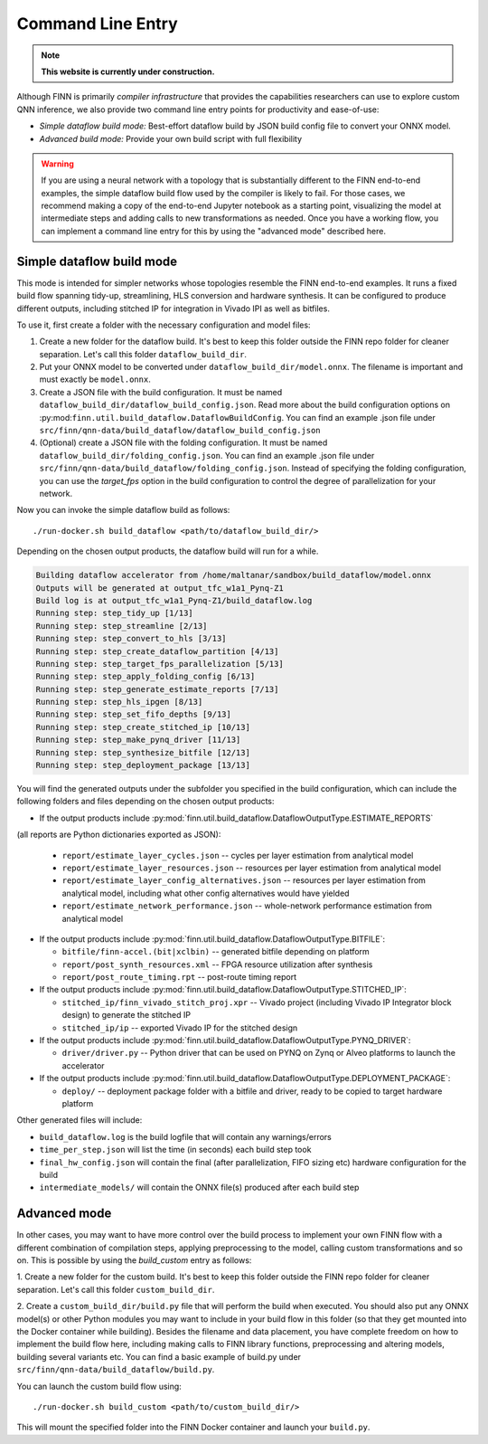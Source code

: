 *******************
Command Line Entry
*******************

.. note:: **This website is currently under construction.**


Although FINN is primarily *compiler infrastructure* that provides the capabilities
researchers can use to explore custom QNN inference, we also provide
two command line entry points for productivity and ease-of-use:

* *Simple dataflow build mode:* Best-effort dataflow build by JSON build config file to convert your ONNX model.
* *Advanced build mode:* Provide your own build script with full flexibility

.. warning::
  If you are using a neural network with a topology that is substantially
  different to the FINN end-to-end examples, the simple dataflow build flow used by the compiler
  is likely to fail. For those cases, we recommend making a copy of the end-to-end
  Jupyter notebook as a starting point, visualizing the model at intermediate
  steps and adding calls to new transformations as needed.
  Once you have a working flow, you can implement a command line entry for this
  by using the "advanced mode" described here.


Simple dataflow build mode
--------------------------

This mode is intended for simpler networks whose topologies resemble the
FINN end-to-end examples.
It runs a fixed build flow spanning tidy-up, streamlining, HLS conversion
and hardware synthesis.
It can be configured to produce different outputs, including stitched IP for
integration in Vivado IPI as well as bitfiles.

To use it, first create a folder with the necessary configuration and model files:

1. Create a new folder for the dataflow build. It's best to keep this folder
   outside the FINN repo folder for cleaner separation. Let's call this folder
   ``dataflow_build_dir``.
2. Put your ONNX model to be converted under ``dataflow_build_dir/model.onnx``.
   The filename is important and must exactly be ``model.onnx``.
3. Create a JSON file with the build configuration. It must be named ``dataflow_build_dir/dataflow_build_config.json``.
   Read more about the build configuration options on :py:mod:``finn.util.build_dataflow.DataflowBuildConfig``.
   You can find an example .json file under ``src/finn/qnn-data/build_dataflow/dataflow_build_config.json``
4. (Optional) create a JSON file with the folding configuration. It must be named ``dataflow_build_dir/folding_config.json``.
   You can find an example .json file under ``src/finn/qnn-data/build_dataflow/folding_config.json``.
   Instead of specifying the folding configuration, you can use the `target_fps` option in the build configuration
   to control the degree of parallelization for your network.

Now you can invoke the simple dataflow build as follows:

::

  ./run-docker.sh build_dataflow <path/to/dataflow_build_dir/>

Depending on the chosen output products, the dataflow build will run for a while.

.. code-block:: none

  Building dataflow accelerator from /home/maltanar/sandbox/build_dataflow/model.onnx
  Outputs will be generated at output_tfc_w1a1_Pynq-Z1
  Build log is at output_tfc_w1a1_Pynq-Z1/build_dataflow.log
  Running step: step_tidy_up [1/13]
  Running step: step_streamline [2/13]
  Running step: step_convert_to_hls [3/13]
  Running step: step_create_dataflow_partition [4/13]
  Running step: step_target_fps_parallelization [5/13]
  Running step: step_apply_folding_config [6/13]
  Running step: step_generate_estimate_reports [7/13]
  Running step: step_hls_ipgen [8/13]
  Running step: step_set_fifo_depths [9/13]
  Running step: step_create_stitched_ip [10/13]
  Running step: step_make_pynq_driver [11/13]
  Running step: step_synthesize_bitfile [12/13]
  Running step: step_deployment_package [13/13]


You will find the generated outputs under the subfolder you specified in the
build configuration, which can include the following folders and files
depending on the chosen output products:

* If the output products include :py:mod:`finn.util.build_dataflow.DataflowOutputType.ESTIMATE_REPORTS`
(all reports are Python dictionaries exported as JSON):

  * ``report/estimate_layer_cycles.json`` -- cycles per layer estimation from analytical model
  * ``report/estimate_layer_resources.json`` -- resources per layer estimation from analytical model
  * ``report/estimate_layer_config_alternatives.json`` -- resources per layer estimation from analytical model, including what other config alternatives would have yielded
  * ``report/estimate_network_performance.json`` -- whole-network performance estimation from analytical model

* If the output products include :py:mod:`finn.util.build_dataflow.DataflowOutputType.BITFILE`:

  * ``bitfile/finn-accel.(bit|xclbin)`` -- generated bitfile depending on platform
  * ``report/post_synth_resources.xml`` -- FPGA resource utilization after synthesis
  * ``report/post_route_timing.rpt`` -- post-route timing report

* If the output products include :py:mod:`finn.util.build_dataflow.DataflowOutputType.STITCHED_IP`:

  * ``stitched_ip/finn_vivado_stitch_proj.xpr`` -- Vivado project (including Vivado IP Integrator block design) to generate the stitched IP
  * ``stitched_ip/ip`` -- exported Vivado IP for the stitched design

* If the output products include :py:mod:`finn.util.build_dataflow.DataflowOutputType.PYNQ_DRIVER`:

  * ``driver/driver.py`` -- Python driver that can be used on PYNQ on Zynq or Alveo platforms to launch the accelerator

* If the output products include :py:mod:`finn.util.build_dataflow.DataflowOutputType.DEPLOYMENT_PACKAGE`:

  * ``deploy/`` -- deployment package folder with a bitfile and driver, ready to be copied to target hardware platform


Other generated files will include:

* ``build_dataflow.log`` is the build logfile that will contain any warnings/errors
* ``time_per_step.json`` will list the time (in seconds) each build step took
* ``final_hw_config.json`` will contain the final (after parallelization, FIFO sizing etc) hardware configuration for the build
* ``intermediate_models/`` will contain the ONNX file(s) produced after each build step

Advanced mode
--------------

In other cases, you may want to have more control over the build process to
implement your own FINN flow with a different combination of compilation steps,
applying preprocessing to the model, calling custom transformations and so on.
This is possible by using the `build_custom` entry as follows:

1. Create a new folder for the custom build. It's best to keep this folder
outside the FINN repo folder for cleaner separation. Let's call this folder
``custom_build_dir``.

2. Create a ``custom_build_dir/build.py`` file that will perform the build when
executed. You should also put any ONNX model(s) or other Python modules you
may want to include in your build flow in this folder (so that they get mounted
into the Docker container while building). Besides the filename and data placement,
you have complete freedom on how to implement the build flow here, including
making calls to FINN library functions, preprocessing and altering models, building several variants etc.
You can find a basic example of build.py under ``src/finn/qnn-data/build_dataflow/build.py``.

You can launch the custom build flow using:

::

 ./run-docker.sh build_custom <path/to/custom_build_dir/>

This will mount the specified folder into the FINN Docker container and launch
your ``build.py``.
